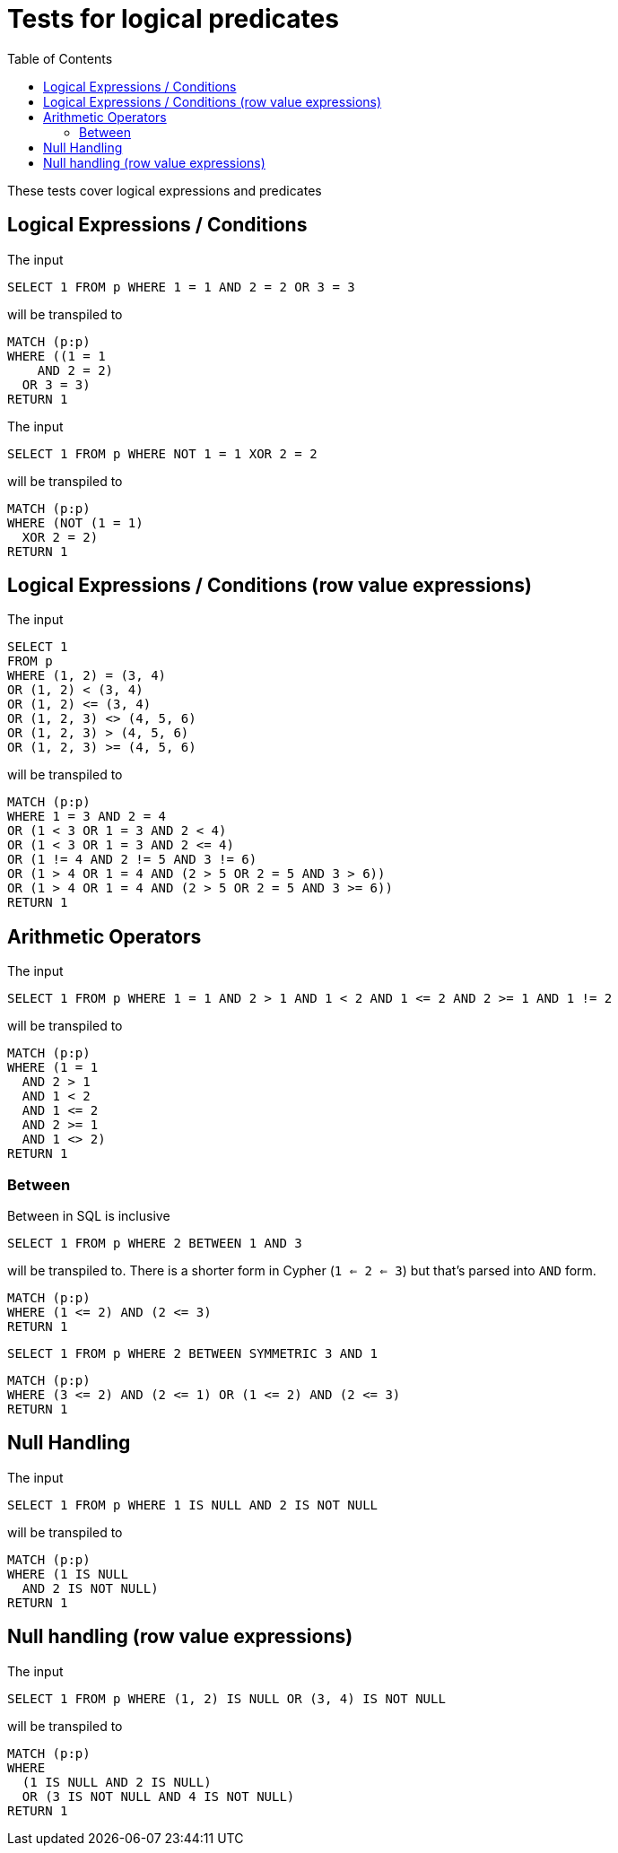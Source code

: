 :toc:

= Tests for logical predicates

These tests cover logical expressions and predicates

== Logical Expressions / Conditions

The input

[source,sql,id=t1_0,name=logic_operators]
----
SELECT 1 FROM p WHERE 1 = 1 AND 2 = 2 OR 3 = 3
----

will be transpiled to

[source,cypher,id=t1_0_expected]
----
MATCH (p:p)
WHERE ((1 = 1
    AND 2 = 2)
  OR 3 = 3)
RETURN 1
----

The input

[source,sql,id=t1_1,name=logic_operators_rare]
----
SELECT 1 FROM p WHERE NOT 1 = 1 XOR 2 = 2
----

will be transpiled to

[source,cypher,id=t1_1_expected]
----
MATCH (p:p)
WHERE (NOT (1 = 1)
  XOR 2 = 2)
RETURN 1
----


== Logical Expressions / Conditions (row value expressions)

The input

[source,sql,id=t1_2,name=logic_operators]
----
SELECT 1
FROM p
WHERE (1, 2) = (3, 4)
OR (1, 2) < (3, 4)
OR (1, 2) <= (3, 4)
OR (1, 2, 3) <> (4, 5, 6)
OR (1, 2, 3) > (4, 5, 6)
OR (1, 2, 3) >= (4, 5, 6)
----

will be transpiled to

[source,cypher,id=t1_2_expected]
----
MATCH (p:p)
WHERE 1 = 3 AND 2 = 4
OR (1 < 3 OR 1 = 3 AND 2 < 4)
OR (1 < 3 OR 1 = 3 AND 2 <= 4)
OR (1 != 4 AND 2 != 5 AND 3 != 6)
OR (1 > 4 OR 1 = 4 AND (2 > 5 OR 2 = 5 AND 3 > 6))
OR (1 > 4 OR 1 = 4 AND (2 > 5 OR 2 = 5 AND 3 >= 6))
RETURN 1
----


== Arithmetic Operators

The input

[source,sql,id=t2_0,name=predicates_with_arithmetics]
----
SELECT 1 FROM p WHERE 1 = 1 AND 2 > 1 AND 1 < 2 AND 1 <= 2 AND 2 >= 1 AND 1 != 2
----

will be transpiled to

[source,cypher,id=t2_0_expected]
----
MATCH (p:p)
WHERE (1 = 1
  AND 2 > 1
  AND 1 < 2
  AND 1 <= 2
  AND 2 >= 1
  AND 1 <> 2)
RETURN 1
----

=== Between

Between in SQL is inclusive

[source,sql,id=t2_1,name=predicate_between]
----
SELECT 1 FROM p WHERE 2 BETWEEN 1 AND 3
----

will be transpiled to.
There is a shorter form in Cypher (`1 <= 2 <= 3`) but that's parsed into `AND` form.

[source,cypher,id=t2_1_expected]
----
MATCH (p:p)
WHERE (1 <= 2) AND (2 <= 3)
RETURN 1
----

[source,sql,id=t2_2,name=predicate_between_symmetric]
----
SELECT 1 FROM p WHERE 2 BETWEEN SYMMETRIC 3 AND 1
----

[source,cypher,id=t2_2_expected]
----
MATCH (p:p)
WHERE (3 <= 2) AND (2 <= 1) OR (1 <= 2) AND (2 <= 3)
RETURN 1
----


== Null Handling

The input

[source,sql,id=t3_0,name=predicates_nullability]
----
SELECT 1 FROM p WHERE 1 IS NULL AND 2 IS NOT NULL
----

will be transpiled to

[source,cypher,id=t3_0_expected]
----
MATCH (p:p)
WHERE (1 IS NULL
  AND 2 IS NOT NULL)
RETURN 1
----


== Null handling (row value expressions)

The input

[source,sql,id=t4_0,name=predicates_row_is_null]
----
SELECT 1 FROM p WHERE (1, 2) IS NULL OR (3, 4) IS NOT NULL
----

will be transpiled to

[source,cypher,id=t4_0_expected]
----
MATCH (p:p)
WHERE
  (1 IS NULL AND 2 IS NULL)
  OR (3 IS NOT NULL AND 4 IS NOT NULL)
RETURN 1
----
